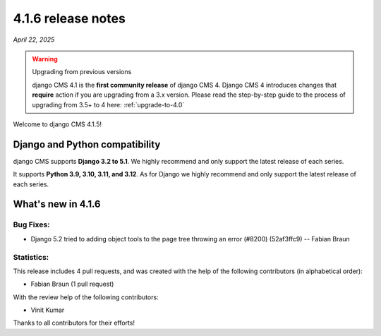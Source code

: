 .. _upgrade-to-4.1.6:

*******************
4.1.6 release notes
*******************

*April 22, 2025*

.. warning:: Upgrading from previous versions

    django CMS 4.1 is the **first community release** of django CMS 4. Django CMS 4 introduces changes that **require** action if you are upgrading from a 3.x version. Please read the step-by-step guide to the
    process of upgrading from 3.5+ to 4 here: :ref:`upgrade-to-4.0`


Welcome to django CMS 4.1.5!


Django and Python compatibility
===============================

django CMS supports **Django 3.2 to 5.1**. We highly recommend and only
support the latest release of each series.

It supports **Python 3.9, 3.10, 3.11, and 3.12**. As for Django we highly recommend and only
support the latest release of each series.

What's new in 4.1.6
===================

Bug Fixes:
----------

* Django 5.2 tried to adding object tools to the page tree throwing an error  (#8200) (52af3ffc9) -- Fabian Braun

Statistics:
-----------

This release includes 4 pull requests, and was created with the help of the following contributors (in alphabetical order):

* Fabian Braun (1 pull request)

With the review help of the following contributors:

* Vinit Kumar

Thanks to all contributors for their efforts!


